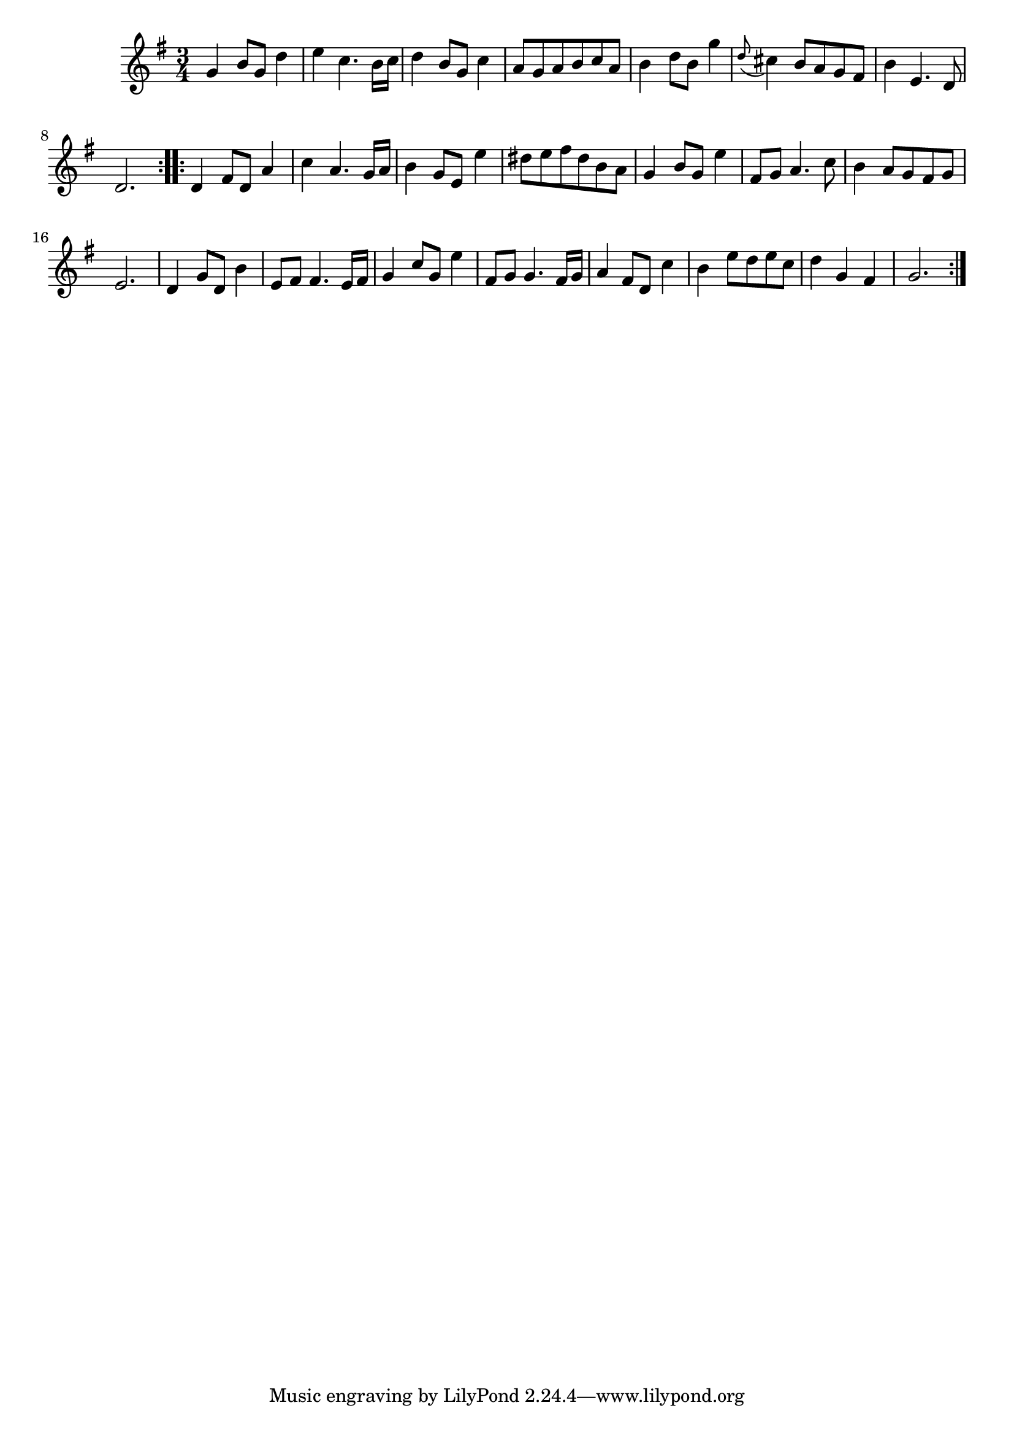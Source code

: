\version "2.19.49"
%{\header {
  title = "Menuet I from orchestral suite #1"
  composer = "J.S. Bach"
  enteredby = "B. Crowell"
  source = "Bach-Gesellschaft"
}%}
\score{{\key g \major
\time 3/4
%{\tempo 4=110
%}\transpose c'' g' {\relative c'' {
  c4 e8 c g'4 | a4 f4. e16 f | g4 e8 c f4 | d8 c d e f d | e4 g8 e c'4 | \appoggiatura g8 fis4 e8 d c b | e4 a,4. g8 | g2. \bar ":..:"
  g4 b8 g d'4 | f4 d4. c16 d | e4 c8 a a'4 | gis8 a b gis e d | c4 e8 c a'4 | b,8 c d4. f8 | e4 d8 c b c | a2. |
  g4 c8 g e'4 | a,8 b b4. a16 b | c4 f8 c a'4 | b,8 c c4. b16 c | d4 b8 g f'4 | e4 a8 g a f | g4 c, b | c2.
  \bar ":|."
}}
}}